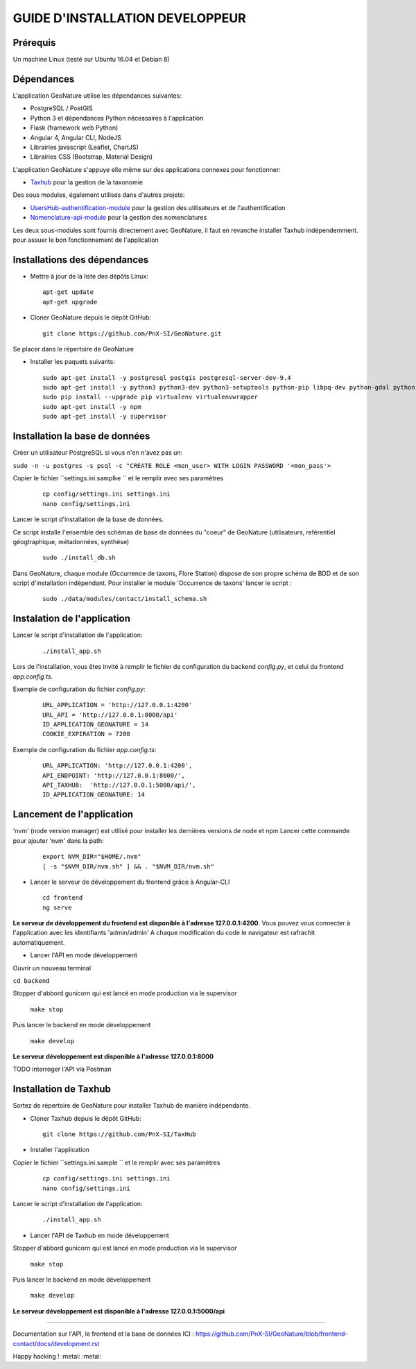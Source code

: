 ===============================
GUIDE D'INSTALLATION DEVELOPPEUR
===============================


Prérequis
=========
Un machine Linux (testé sur Ubuntu 16.04 et Debian 8)

Dépendances
===========
L'application GeoNature utilise les dépendances suivantes:

- PostgreSQL / PostGIS
- Python 3 et dépendances Python nécessaires à l'application
- Flask (framework web Python)
- Angular 4, Angular CLI, NodeJS
- Librairies javascript (Leaflet, ChartJS)
- Librairies CSS (Bootstrap, Material Design)

L'application GeoNature s'appuye elle même sur des applications connexes pour fonctionner:

- `Taxhub <https://github.com/PnX-SI/TaxHub>`_ pour la gestion de la taxonomie

Des sous modules, également utilisés dans d'autres projets:

- `UsersHub-authentification-module <https://github.com/PnX-SI/UsersHub-authentification-module>`_ pour la gestion des utilisateurs et de l'authentification
- `Nomenclature-api-module <https://github.com/PnX-SI/Nomenclature-api-module>`_ pour la gestion des nomenclatures

Les deux sous-modules sont fournis directement avec GeoNature, il faut en revanche installer Taxhub indépendemment.
pour assuer le bon fonctionnement de l'application

Installations des dépendances
=============================

* Mettre à jour de la liste des dépôts Linux:

  ::  
  
        apt-get update
        apt-get upgrade

* Cloner GeoNature depuis le dépôt GitHub:

  ::  

    git clone https://github.com/PnX-SI/GeoNature.git

Se placer dans le répertoire de GeoNature

* Installer les paquets suivants:

  ::  

    sudo apt-get install -y postgresql postgis postgresql-server-dev-9.4
    sudo apt-get install -y python3 python3-dev python3-setuptools python-pip libpq-dev python-gdal python-virtualenv build-essential
    sudo pip install --upgrade pip virtualenv virtualenvwrapper
    sudo apt-get install -y npm
    sudo apt-get install -y supervisor

Installation la base de données
===============================

Créer un utilisateur PostgreSQL si vous n'en n'avez pas un:

``sudo -n -u postgres -s psql -c "CREATE ROLE <mon_user> WITH LOGIN PASSWORD '<mon_pass'>``

Copier le fichier ``settings.ini.samplke `` et le remplir avec ses paramètres

  ::

    cp config/settings.ini settings.ini
    nano config/settings.ini

Lancer le script d'installation de la base de données.

Ce script installe l'ensemble des schémas de base de données du "coeur" de GeoNature (utilisateurs, reférentiel géogtraphique, métadonnées, synthèse)

  ::  
  
        sudo ./install_db.sh

Dans GeoNature, chaque module (Occurrence de taxons, Flore Station) dispose de son propre schéma de BDD et de son script d'installation indépendant.
Pour installer le module 'Occurrence de taxons' lancer le script :
 
  ::  
  
	sudo ./data/modules/contact/install_schema.sh

Instalation de l'application
============================
Lancer le script d'installation de l'application:
  ::  
  
        ./install_app.sh


Lors de l'installation, vous êtes invité à remplir le fichier de configuration du backend `config.py`,
et celui du frontend `app.config.ts`.

Exemple de configuration du fichier `config.py`: 

  ::

    URL_APPLICATION = 'http://127.0.0.1:4200' 
    URL_API = 'http://127.0.0.1:8000/api'
    ID_APPLICATION_GEONATURE = 14
    COOKIE_EXPIRATION = 7200


Exemple de configuration du fichier `app.config.ts`: 

  ::

    URL_APPLICATION: 'http://127.0.0.1:4200',
    API_ENDPOINT: 'http://127.0.0.1:8000/',
    API_TAXHUB:  'http://127.0.0.1:5000/api/',
    ID_APPLICATION_GEONATURE: 14


Lancement de l'application
==========================
'nvm' (node version manager) est utilisé pour installer les dernières versions de node et npm 
Lancer cette commande pour ajouter 'nvm' dans la path:

  :: 

    export NVM_DIR="$HOME/.nvm"
    [ -s "$NVM_DIR/nvm.sh" ] && . "$NVM_DIR/nvm.sh"

* Lancer le serveur de développement du frontend grâce à Angular-CLI
  :: 

    cd frontend
    ng serve

**Le serveur de développement du frontend est disponible à l'adresse 127.0.0.1:4200**.
Vous pouvez vous connecter à l'application avec les identifiants 'admin/admin'
A chaque modification du code le navigateur est rafrachit automatiquement.

* Lancer l'API en mode développement

Ouvrir un nouveau terminal

``cd backend``

Stopper d'abbord gunicorn qui est lancé en mode production via le supervisor

    ``make stop``

Puis lancer le backend en mode développement

    ``make develop``

**Le serveur développement est disponible à l'adresse 127.0.0.1:8000**

TODO interroger l'API via Postman


Installation de Taxhub
======================

Sortez de répertoire de GeoNature pour installer Taxhub de manière indépendante.

* Cloner Taxhub depuis le dépôt GitHub:

  ::  

    git clone https://github.com/PnX-SI/TaxHub


* Installer l'application

Copier le fichier ``settings.ini.sample `` et le remplir avec ses paramètres

  ::

    cp config/settings.ini settings.ini
    nano config/settings.ini

Lancer le script d'installation de l'application:

  ::

    ./install_app.sh

* Lancer l'API de Taxhub en mode développement

Stopper d'abbord gunicorn qui est lancé en mode production via le supervisor

    ``make stop``

Puis lancer le backend en mode développement

    ``make develop``

**Le serveur développement est disponible à l'adresse 127.0.0.1:5000/api**


====================================

Documentation sur l'API, le frontend et la base de données ICI : https://github.com/PnX-SI/GeoNature/blob/frontend-contact/docs/development.rst

Happy hacking ! :metal: :metal:



